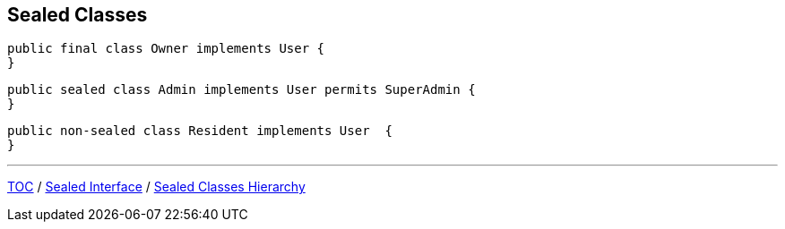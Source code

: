 == Sealed Classes

--
[source,java,highlight=2..3]
----
public final class Owner implements User {
}

----
--
[source,java,highlight=2..3]
----
public sealed class Admin implements User permits SuperAdmin {
}

----

--
[source,java,highlight=2..3]
----
public non-sealed class Resident implements User  {
}
----

---
link:./00_toc.adoc[TOC] /
link:./36_sealed_classes_sealed_interface.adoc[Sealed Interface] /
link:./38_sealed_classes_sealed_class_hierarchy.adoc[Sealed Classes Hierarchy]
